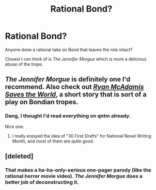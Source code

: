 #+TITLE: Rational Bond?

* Rational Bond?
:PROPERTIES:
:Author: ArgentStonecutter
:Score: 3
:DateUnix: 1437491876.0
:DateShort: 2015-Jul-21
:END:
Anyone done a rational take on Bond that leaves the role intact?

Closest I can think of is /The Jennifer Morgue/ which is more a delicious abuse of the trope.


** /The Jennifer Morgue/ is definitely one I'd recommend. Also check out [[http://qntm.org/mcadamis][/Ryan McAdamis Saves the World/]], a short story that is sort of a play on Bondian tropes.
:PROPERTIES:
:Author: alexanderwales
:Score: 3
:DateUnix: 1437492765.0
:DateShort: 2015-Jul-21
:END:

*** Dang, I thought I'd read everything on qntm already.

Nice one.
:PROPERTIES:
:Author: ArgentStonecutter
:Score: 2
:DateUnix: 1437493399.0
:DateShort: 2015-Jul-21
:END:

**** I really enjoyed the idea of "30 First Drafts" for National Novel Writing Month, and most of them are quite good.
:PROPERTIES:
:Author: alexanderwales
:Score: 2
:DateUnix: 1437493441.0
:DateShort: 2015-Jul-21
:END:


** [deleted]
:PROPERTIES:
:Score: 1
:DateUnix: 1437512688.0
:DateShort: 2015-Jul-22
:END:

*** That makes a ha-ha-only-serious one-pager parody (like the rational horror movie video). /The Jennifer Morgue/ does a better job of deconstructing it.
:PROPERTIES:
:Author: ArgentStonecutter
:Score: 2
:DateUnix: 1437513016.0
:DateShort: 2015-Jul-22
:END:
